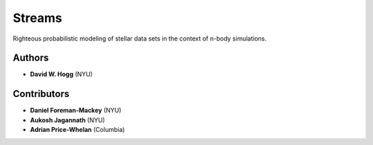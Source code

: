 Streams
=======

Righteous probabilistic modeling of stellar data sets in the context
of n-body simulations.

Authors
-------

- **David W. Hogg** (NYU)

Contributors
------------

- **Daniel Foreman-Mackey** (NYU)
- **Aukosh Jagannath** (NYU)
- **Adrian Price-Whelan** (Columbia)
